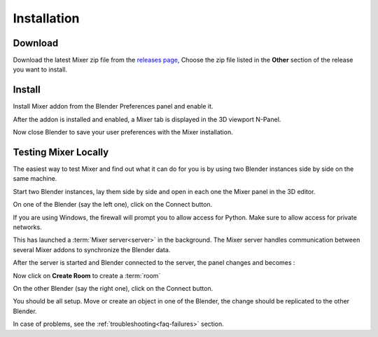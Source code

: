 Installation
============


.. _download:

Download
--------

Download the latest Mixer zip file from the `releases page <https://gitlab.com/ubisoft-animation-studio/mixer/-/releases>`_,
Choose the zip file listed in the **Other** section of the release you want to install.

 
.. image:: /img/download.png
   :align: center


.. _installing:

Install
-------

Install Mixer addon from the Blender Preferences panel and enable it.

.. image:: /img/install.png
   :align: center

After the addon is installed and enabled, a Mixer tab is displayed in the 3D viewport N-Panel.


Now close Blender to save your user preferences with the Mixer installation.

.. _testing:

Testing Mixer Locally
---------------------

The easiest way to test Mixer and find out what it can do for you is by using two Blender instances side by side on the same machine.

Start two Blender instances, lay them side by side and open in each one the Mixer panel in the 3D editor.

On one of the Blender (say the left one), click on the Connect button.

.. image:: /img/connect-localhost.png
   :align: center

If you are using Windows, the firewall will prompt you to allow access for Python.
Make sure to allow access for private networks.

.. image:: /img/firewall.png
   :align: center

This has launched a :term:`Mixer server<server>` in the background.
The Mixer server handles communication between several Mixer addons to synchronize the Blender data.

After the server is started and Blender connected to the server, the panel changes and becomes :

.. image:: /img/create-room-localhost.png
   :align: center

Now click on **Create Room** to create a :term:`room`

.. image:: /img/room-created-localhost.png
   :align: center

On the other Blender (say the right one), click on the Connect button.

.. image:: /img/join-room.png
   :align: center

You should be all setup. Move or create an object in one of the Blender, the change should be replicated to the other Blender.

In case of problems, see the :ref:`troubleshooting<faq-failures>` section.